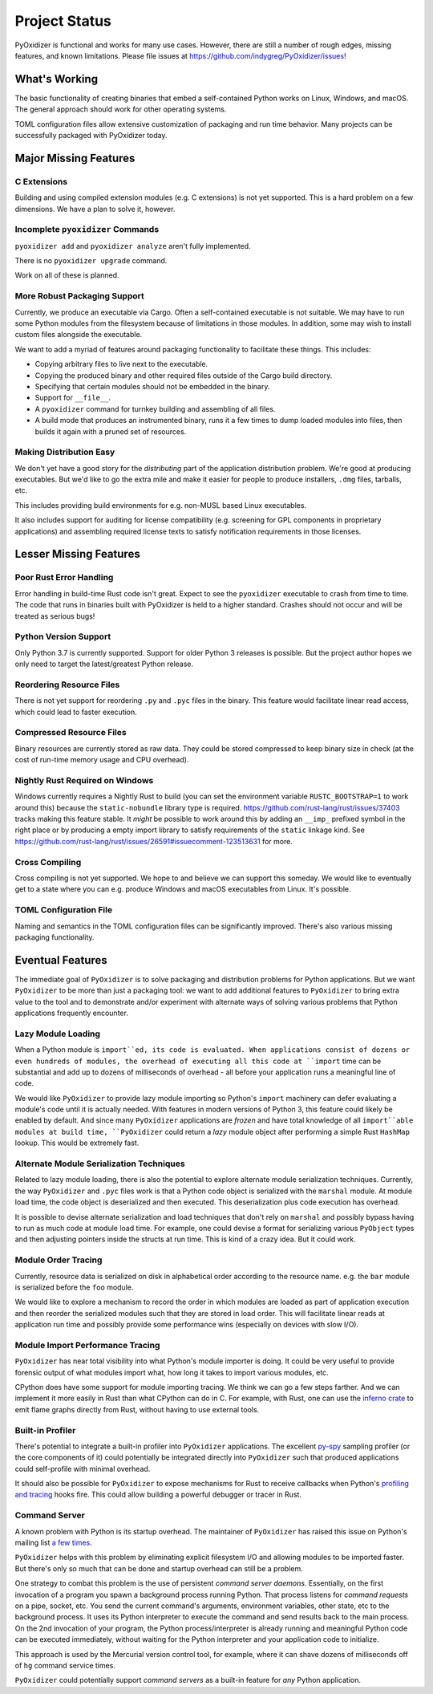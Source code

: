 .. _project_status:

==============
Project Status
==============

PyOxidizer is functional and works for many use cases. However, there
are still a number of rough edges, missing features, and known limitations.
Please file issues at https://github.com/indygreg/PyOxidizer/issues!

What's Working
==============

The basic functionality of creating binaries that embed a self-contained
Python works on Linux, Windows, and macOS. The general approach should
work for other operating systems.

TOML configuration files allow extensive customization of packaging and
run time behavior. Many projects can be successfully packaged with
PyOxidizer today.

Major Missing Features
======================

C Extensions
------------

Building and using compiled extension modules (e.g. C extensions) is not
yet supported. This is a hard problem on a few dimensions. We have a plan
to solve it, however.

Incomplete ``pyoxidizer`` Commands
----------------------------------

``pyoxidizer add`` and ``pyoxidizer analyze`` aren't fully implemented.

There is no ``pyoxidizer upgrade`` command.

Work on all of these is planned.

More Robust Packaging Support
-----------------------------

Currently, we produce an executable via Cargo. Often a self-contained
executable is not suitable. We may have to run some Python modules from
the filesystem because of limitations in those modules. In addition, some
may wish to install custom files alongside the executable.

We want to add a myriad of features around packaging functionality to
facilitate these things. This includes:

* Copying arbitrary files to live next to the executable.
* Copying the produced binary and other required files outside of
  the Cargo build directory.
* Specifying that certain modules should not be embedded in the binary.
* Support for ``__file__``.
* A ``pyoxidizer`` command for turnkey building and assembling of all files.
* A build mode that produces an instrumented binary, runs it a few times
  to dump loaded modules into files, then builds it again with a pruned
  set of resources.

Making Distribution Easy
------------------------

We don't yet have a good story for the *distributing* part of the application
distribution problem. We're good at producing executables. But we'd like to
go the extra mile and make it easier for people to produce installers, ``.dmg``
files, tarballs, etc.

This includes providing build environments for e.g. non-MUSL based Linux
executables.

It also includes support for auditing for license compatibility (e.g. screening
for GPL components in proprietary applications) and assembling required license
texts to satisfy notification requirements in those licenses.

Lesser Missing Features
=======================

Poor Rust Error Handling
------------------------

Error handling in build-time Rust code isn't great. Expect to see the
``pyoxidizer`` executable to crash from time to time. The code that runs in
binaries built with PyOxidizer is held to a higher standard. Crashes should
not occur and will be treated as serious bugs!

Python Version Support
----------------------

Only Python 3.7 is currently supported. Support for older Python 3
releases is possible. But the project author hopes we only need to
target the latest/greatest Python release.

Reordering Resource Files
-------------------------

There is not yet support for reordering ``.py`` and ``.pyc`` files
in the binary. This feature would facilitate linear read access,
which could lead to faster execution.

Compressed Resource Files
-------------------------

Binary resources are currently stored as raw data. They could be
stored compressed to keep binary size in check (at the cost of run-time
memory usage and CPU overhead).

Nightly Rust Required on Windows
--------------------------------

Windows currently requires a Nightly Rust to build (you can set the
environment variable ``RUSTC_BOOTSTRAP=1`` to work around this) because
the ``static-nobundle`` library type is required.
https://github.com/rust-lang/rust/issues/37403 tracks making this feature
stable. It *might* be possible to work around this by adding an
``__imp_`` prefixed symbol in the right place or by producing a empty
import library to satisfy requirements of the ``static`` linkage kind.
See
https://github.com/rust-lang/rust/issues/26591#issuecomment-123513631 for
more.

Cross Compiling
---------------

Cross compiling is not yet supported. We hope to and believe we can
support this someday. We would like to eventually get to a state where you
can e.g. produce Windows and macOS executables from Linux. It's possible.

TOML Configuration File
-----------------------

Naming and semantics in the TOML configuration files can be significantly
improved. There's also various missing packaging functionality.

Eventual Features
=================

The immediate goal of ``PyOxidizer`` is to solve packaging and distribution
problems for Python applications. But we want ``PyOxidizer`` to be more than
just a packaging tool: we want to add additional features to ``PyOxidizer``
to bring extra value to the tool and to demonstrate and/or experiment with
alternate ways of solving various problems that Python applications
frequently encounter.

Lazy Module Loading
-------------------

When a Python module is ``import``ed, its code is evaluated. When applications
consist of dozens or even hundreds of modules, the overhead of executing all
this code at ``import`` time can be substantial and add up to dozens of
milliseconds of overhead - all before your application runs a meaningful line
of code.

We would like ``PyOxidizer`` to provide lazy module importing so Python's
``import`` machinery can defer evaluating a module's code until it is actually
needed. With features in modern versions of Python 3, this feature could likely
be enabled by default. And since many ``PyOxidizer`` applications are
*frozen* and have total knowledge of all ``import``able modules at build time,
``PyOxidizer`` could return a *lazy* module object after performing a simple
Rust ``HashMap`` lookup. This would be extremely fast.

Alternate Module Serialization Techniques
-----------------------------------------

Related to lazy module loading, there is also the potential to explore
alternate module serialization techniques. Currently, the way ``PyOxidizer``
and ``.pyc`` files work is that a Python code object is serialized with the
``marshal`` module. At module load time, the code object is deserialized
and then executed. This deserialization plus code execution has overhead.

It is possible to devise alternate serialization and load techniques that
don't rely on ``marshal`` and possibly bypass having to run as much code
at module load time. For example, one could devise a format for serializing
various ``PyObject`` types and then adjusting pointers inside the structs
at run time. This is kind of a crazy idea. But it could work.

Module Order Tracing
--------------------

Currently, resource data is serialized on disk in alphabetical order according
to the resource name. e.g. the ``bar`` module is serialized before the ``foo``
module.

We would like to explore a mechanism to record the order in which modules are
loaded as part of application execution and then reorder the serialized modules
such that they are stored in load order. This will facilitate linear reads at
application run time and possibly provide some performance wins (especially on
devices with slow I/O).

Module Import Performance Tracing
---------------------------------

``PyOxidizer`` has near total visibility into what Python's module importer
is doing. It could be very useful to provide forensic output of what modules
import what, how long it takes to import various modules, etc.

CPython does have some support for module importing tracing. We think we can
go a few steps farther. And we can implement it more easily in Rust than
what CPython can do in C. For example, with Rust, one can use the
`inferno crate <https://github.com/jonhoo/inferno>`_ to emit flame graphs
directly from Rust, without having to use external tools.

Built-in Profiler
-----------------

There's potential to integrate a built-in profiler into ``PyOxidizer``
applications. The excellent `py-spy <https://github.com/benfred/py-spy>`_
sampling profiler (or the core components of it) could potentially be
integrated directly into ``PyOxidizer`` such that produced applications
could self-profile with minimal overhead.

It should also be possible for ``PyOxidizer`` to expose mechanisms for
Rust to receive callbacks when Python's
`profiling and tracing <https://docs.python.org/3.7/c-api/init.html#profiling-and-tracing>`_
hooks fire. This could allow building a powerful debugger or tracer
in Rust.

Command Server
--------------

A known problem with Python is its startup overhead. The maintainer of
``PyOxidizer`` has raised this issue on Python's mailing list
`a <https://mail.python.org/pipermail/python-dev/2014-May/134528.html>`_
`few <https://mail.python.org/pipermail/python-dev/2018-May/153296.html>`_
`times <https://mail.python.org/pipermail/python-dev/2018-October/155466.html>`_.

``PyOxidizer`` helps with this problem by eliminating explicit filesystem I/O
and allowing modules to be imported faster. But there's only so much that can
be done and startup overhead can still be a problem.

One strategy to combat this problem is the use of persistent *command
server daemons*. Essentially, on the first invocation of a program you
spawn a background process running Python. That process listens for
*command requests* on a pipe, socket, etc. You send the current command's
arguments, environment variables, other state, etc to the background process.
It uses its Python interpreter to execute the command and send results back
to the main process. On the 2nd invocation of your program, the Python
process/interpreter is already running and meaningful Python code can be
executed immediately, without waiting for the Python interpreter and your
application code to initialize.

This approach is used by the Mercurial version control tool, for example,
where it can shave dozens of milliseconds off of ``hg`` command service
times.

``PyOxidizer`` could potentially support *command servers* as a built-in
feature for *any* Python application.
